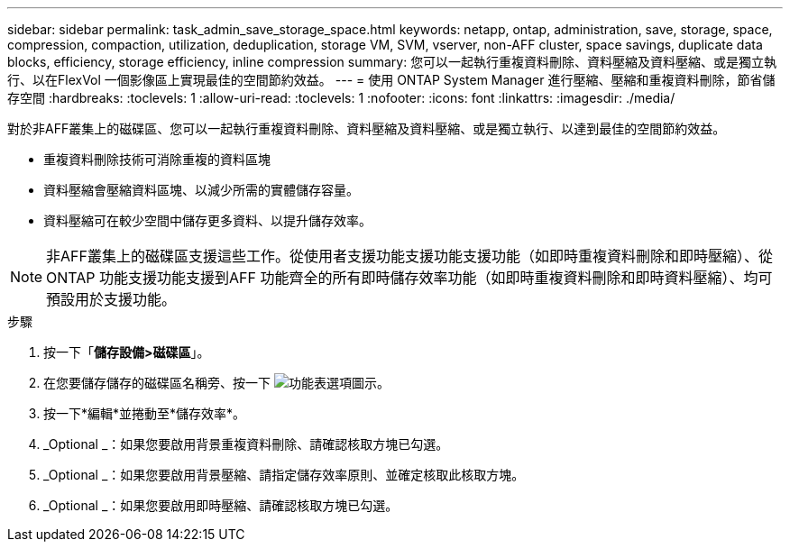 ---
sidebar: sidebar 
permalink: task_admin_save_storage_space.html 
keywords: netapp, ontap, administration, save, storage, space, compression, compaction, utilization, deduplication, storage VM, SVM, vserver, non-AFF cluster, space savings, duplicate data blocks, efficiency, storage efficiency, inline compression 
summary: 您可以一起執行重複資料刪除、資料壓縮及資料壓縮、或是獨立執行、以在FlexVol 一個影像區上實現最佳的空間節約效益。 
---
= 使用 ONTAP System Manager 進行壓縮、壓縮和重複資料刪除，節省儲存空間
:hardbreaks:
:toclevels: 1
:allow-uri-read: 
:toclevels: 1
:nofooter: 
:icons: font
:linkattrs: 
:imagesdir: ./media/


[role="lead"]
對於非AFF叢集上的磁碟區、您可以一起執行重複資料刪除、資料壓縮及資料壓縮、或是獨立執行、以達到最佳的空間節約效益。

* 重複資料刪除技術可消除重複的資料區塊
* 資料壓縮會壓縮資料區塊、以減少所需的實體儲存容量。
* 資料壓縮可在較少空間中儲存更多資料、以提升儲存效率。



NOTE: 非AFF叢集上的磁碟區支援這些工作。從使用者支援功能支援功能支援功能（如即時重複資料刪除和即時壓縮）、從ONTAP 功能支援功能支援到AFF 功能齊全的所有即時儲存效率功能（如即時重複資料刪除和即時資料壓縮）、均可預設用於支援功能。

.步驟
. 按一下「*儲存設備>磁碟區*」。
. 在您要儲存儲存的磁碟區名稱旁、按一下 image:icon_kabob.gif["功能表選項圖示"]。
. 按一下*編輯*並捲動至*儲存效率*。
. _Optional _：如果您要啟用背景重複資料刪除、請確認核取方塊已勾選。
. _Optional _：如果您要啟用背景壓縮、請指定儲存效率原則、並確定核取此核取方塊。
. _Optional _：如果您要啟用即時壓縮、請確認核取方塊已勾選。

